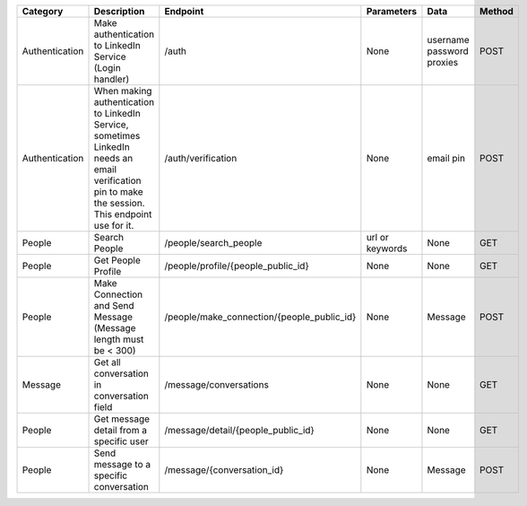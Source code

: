 
================  ==============================================================  ===========================================  =================  ===============  =============
Category          Description                                                     Endpoint                                     Parameters         Data             Method
================  ==============================================================  ===========================================  =================  ===============  =============
Authentication    Make authentication to LinkedIn Service (Login handler)         /auth                                        None               username         POST
                                                                                                                                                  password
                                                                                                                                                  proxies
Authentication    When making authentication to LinkedIn Service, sometimes       /auth/verification                           None               email pin        POST
                  LinkedIn needs an email verification pin to make the session.
                  This endpoint use for it.
People            Search People                                                   /people/search_people                        url or keywords    None             GET
People            Get People Profile                                              /people/profile/{people_public_id}           None               None             GET
People            Make Connection and Send Message                                /people/make_connection/{people_public_id}   None               Message          POST
                  (Message length must be < 300)
Message           Get all conversation in conversation field                      /message/conversations                       None               None             GET
People            Get message detail from a specific user                         /message/detail/{people_public_id}           None               None             GET
People            Send message to a specific conversation                         /message/{conversation_id}                   None               Message          POST
================  ==============================================================  ===========================================  =================  ===============  =============
